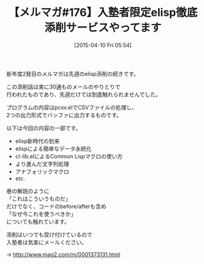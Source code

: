 #+BLOG: rubikitch
#+POSTID: 85
#+BLOG: rubikitch
#+DATE: [2015-04-10 Fri 05:54]
#+PERMALINK: melmag176
#+OPTIONS: toc:nil num:nil todo:nil pri:nil tags:nil ^:nil \n:t -:nil
#+ISPAGE: nil
#+DESCRIPTION:
# (progn (erase-buffer)(find-file-hook--org2blog/wp-mode))
#+BLOG: rubikitch
#+CATEGORY: るびきち塾メルマガ
#+DESCRIPTION: るびきち塾メルマガ『Emacsの鬼るびきちのココだけの話#176』の予告
#+TITLE: 【メルマガ#176】入塾者限定elisp徹底添削サービスやってます
#+MYTAGS: 
#+begin: org2blog-tags

#+end:
新年度2発目のメルマガは先週のelisp添削の続きです。

この添削話は実に30通ものメールのやりとりで
行われたものであり、先週だけでは到底触れられませんでした。

プログラムの内容はpcsv.elでCSVファイルの処理し、
2つの出力形式でバッファに出力するものです。

以下は今回の内容の一部です。

- elisp新時代の到来
- elispによる簡単なデータ永続化
- cl-lib.elによるCommon Lispマクロの使い方
- より進んだ文字列処理
- アナフォリックマクロ
- etc.

巷の解説のように
「これはこういうものだ」
だけでなく、コードのbefore/afterも含め
「なぜ今これを使うべきか」
についても触れています。

添削はいつでも受け付けているので
入塾者は気楽にメールください。

→ http://www.mag2.com/m/0001373131.html

# (progn (forward-line 1)(shell-command "screenshot-time.rb org_template" t))
